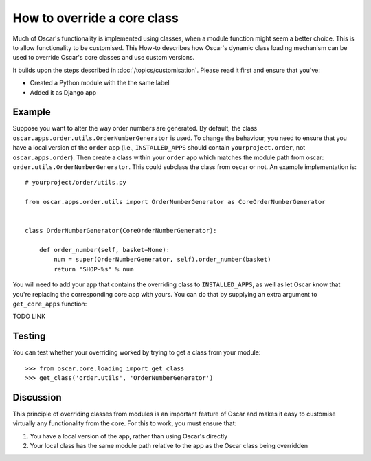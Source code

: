 ============================
How to override a core class
============================

Much of Oscar's functionality is implemented using classes, when a module
function might seem a better choice.  This is to allow functionality to be
customised.  This How-to describes how Oscar's dynamic class loading mechanism
can be used to override Oscar's core classes and use custom versions.

It builds upon the steps described in :doc:`/topics/customisation`. Please
read it first and ensure that you've:

* Created a Python module with the the same label
* Added it as Django app

Example
-------

Suppose you want to alter the way order numbers are generated.  By default,
the class ``oscar.apps.order.utils.OrderNumberGenerator`` is used.  To change
the behaviour, you need to ensure that you have a local version of the
``order`` app (i.e., ``INSTALLED_APPS`` should contain ``yourproject.order``, not
``oscar.apps.order``).  Then create a class within your ``order`` app which
matches the module path from oscar: ``order.utils.OrderNumberGenerator``.  This
could subclass the class from oscar or not.  An example implementation is::

    # yourproject/order/utils.py

    from oscar.apps.order.utils import OrderNumberGenerator as CoreOrderNumberGenerator


    class OrderNumberGenerator(CoreOrderNumberGenerator):

        def order_number(self, basket=None):
            num = super(OrderNumberGenerator, self).order_number(basket)
            return "SHOP-%s" % num


You will need to add your app that contains the overriding class to
``INSTALLED_APPS``, as well as let Oscar know that you're replacing the
corresponding core app with yours.  You can do that by supplying an extra
argument to ``get_core_apps`` function::

TODO LINK

Testing
-------

You can test whether your overriding worked by trying to get a class from your
module::

    >>> from oscar.core.loading import get_class
    >>> get_class('order.utils', 'OrderNumberGenerator')

Discussion
----------

This principle of overriding classes from modules is an important feature of Oscar
and makes it easy to customise virtually any functionality from the core.  For this
to work, you must ensure that:

1. You have a local version of the app, rather than using Oscar's directly
2. Your local class has the same module path relative to the app as the Oscar
   class being overridden

